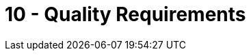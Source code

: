 = 10 - Quality Requirements
:description: This section contains all quality requirements with scenarios.

// .Content
// This section contains all quality requirements as quality tree with scenarios. The most important ones have already been described in section 1.2. (quality goals)

// Here you can also capture quality requirements with lesser priority, which will not create high risks when they are not fully achieved.

// .Motivation
// Since quality requirements will have a lot of influence on architectural decisions you should know for every stakeholder what is really important to them, concrete and measurable.

// .Further Information
// See https://docs.arc42.org/section-10/[Quality Requirements] in the arc42 documentation.

// == Quality Tree

// .Content
// The quality tree (as defined in ATAM – Architecture Tradeoff Analysis Method) with quality/evaluation scenarios as leafs.

// .Motivation
// The tree structure with priorities provides an overview for a sometimes large number of quality requirements.

// .Form
// The quality tree is a high-level overview of the quality goals and requirements:

// * tree-like refinement of the term "quality". Use "quality" or "usefulness" as a root
// * a mind map with quality categories as main branches

// In any case the tree should include links to the scenarios of the following section.

// == Quality Scenarios

// .Contents
// Concretization of (sometimes vague or implicit) quality requirements using (quality) scenarios.

// These scenarios describe what should happen when a stimulus arrives at the system.

// For architects, two kinds of scenarios are important:

// * Usage scenarios (also called application scenarios or use case scenarios) describe the system’s runtime reaction to a certain stimulus. This also includes scenarios that describe the system’s efficiency or performance. Example: The system reacts to a user’s request within one second.
// * Change scenarios describe a modification of the system or of its immediate environment. Example: Additional functionality is implemented or requirements for a quality attribute change.

// .Motivation
// Scenarios make quality requirements concrete and allow to more easily measure or decide whether they are fulfilled. Especially when you want to assess your architecture using methods like ATAM you need to describe your quality goals (from section 1.2) more precisely down to a level of scenarios that can be discussed and evaluated.

// .Form
// Tabular or free form text.

